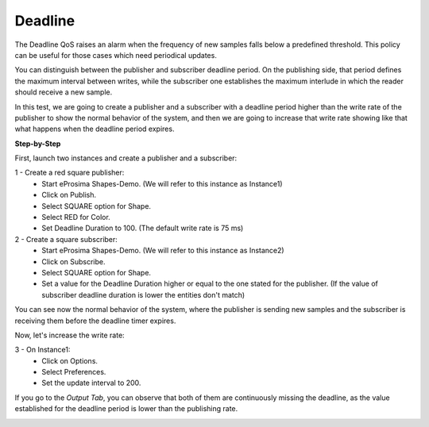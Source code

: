 Deadline
==============================
The Deadline QoS raises an alarm when the frequency of new samples falls below a predefined threshold. This policy
can be useful for those cases which need periodical updates.

You can distinguish between the publisher and subscriber deadline period. On the publishing side, that period
defines the maximum interval between writes, while the subscriber one establishes the maximum interlude in which
the reader should receive a new sample.

In this test, we are going to create a publisher and a subscriber with a deadline period higher than the write rate
of the publisher to show the normal behavior of the system, and then we are going to increase that write rate
showing like that what happens when the deadline period expires.

**Step-by-Step**

First, launch two instances and create a publisher and a subscriber:

1 - Create a red square publisher:
   - Start eProsima Shapes-Demo. (We will refer to this instance as Instance1)
   - Click on Publish.
   - Select SQUARE option for Shape.
   - Select RED for Color.
   - Set Deadline Duration to 100. (The default write rate is 75 ms)

2 - Create a square subscriber:
   - Start eProsima Shapes-Demo. (We will refer to this instance as Instance2)
   - Click on Subscribe.
   - Select SQUARE option for Shape.
   - Set a value for the Deadline Duration higher or equal to the one stated for the publisher.
     (If the value of subscriber deadline duration is lower the entities don't match)

You can see now the normal behavior of the system, where the publisher is sending new samples and the subscriber
is receiving them before the deadline timer expires.

.. image:: test9_1.png
   :scale: 100 %
   :alt: State 1
   :align: center

Now, let's increase the write rate:

3 - On Instance1:
    - Click on Options.
    - Select Preferences.
    - Set the update interval to 200.

.. image:: test9_3.png
   :scale: 100 %
   :alt: State 2
   :align: center


If you go to the *Output Tab*, you can observe that both of them are continuously missing the deadline,
as the value established for the deadline period is lower than the publishing rate.

.. image:: test9_4.png
   :scale: 100 %
   :alt: State 2
   :align: center
